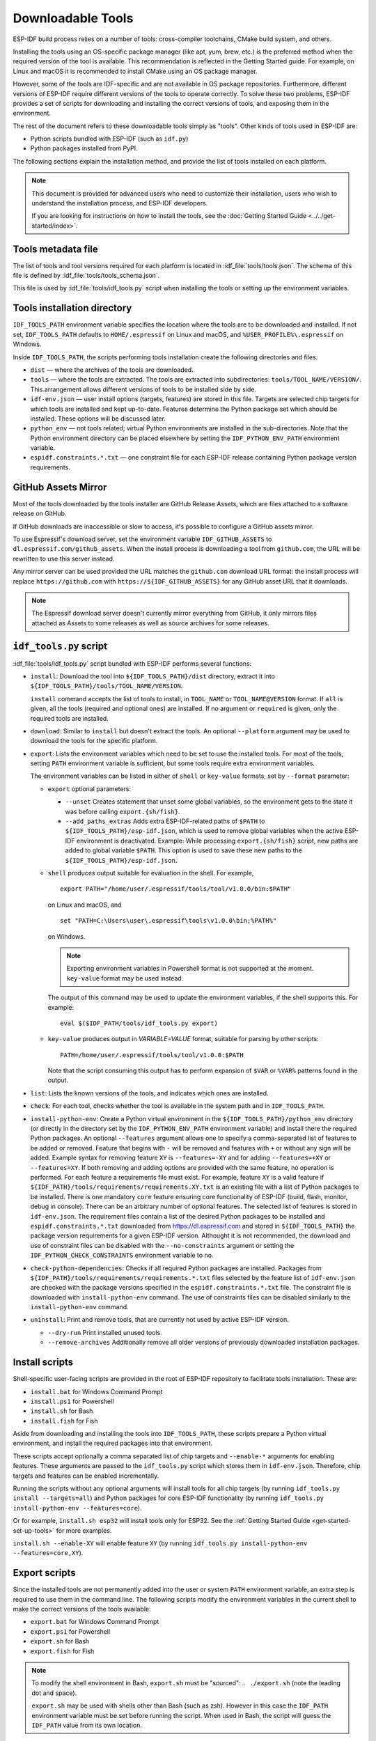 Downloadable Tools
==================

ESP-IDF build process relies on a number of tools: cross-compiler toolchains, CMake build system, and others.

Installing the tools using an OS-specific package manager (like apt, yum, brew, etc.) is the preferred method when the required version of the tool is available. This recommendation is reflected in the Getting Started guide. For example, on Linux and macOS it is recommended to install CMake using an OS package manager.

However, some of the tools are IDF-specific and are not available in OS package repositories. Furthermore, different versions of ESP-IDF require different versions of the tools to operate correctly. To solve these two problems, ESP-IDF provides a set of scripts for downloading and installing the correct versions of tools, and exposing them in the environment.

The rest of the document refers to these downloadable tools simply as "tools". Other kinds of tools used in ESP-IDF are:

* Python scripts bundled with ESP-IDF (such as ``idf.py``)
* Python packages installed from PyPI.

The following sections explain the installation method, and provide the list of tools installed on each platform.

.. note::

    This document is provided for advanced users who need to customize their installation, users who wish to understand the installation process, and ESP-IDF developers.

    If you are looking for instructions on how to install the tools, see the :doc:`Getting Started Guide <../../get-started/index>`.


Tools metadata file
-------------------

The list of tools and tool versions required for each platform is located in :idf_file:`tools/tools.json`. The schema of this file is defined by :idf_file:`tools/tools_schema.json`.

This file is used by :idf_file:`tools/idf_tools.py` script when installing the tools or setting up the environment variables.

.. _idf-tools-path:

Tools installation directory
----------------------------

``IDF_TOOLS_PATH`` environment variable specifies the location where the tools are to be downloaded and installed. If not set, ``IDF_TOOLS_PATH`` defaults to ``HOME/.espressif`` on Linux and macOS, and ``%USER_PROFILE%\.espressif`` on Windows.

Inside ``IDF_TOOLS_PATH``, the scripts performing tools installation create the following directories and files:

- ``dist`` — where the archives of the tools are downloaded.
- ``tools`` — where the tools are extracted. The tools are extracted into subdirectories: ``tools/TOOL_NAME/VERSION/``. This arrangement allows different versions of tools to be installed side by side.
- ``idf-env.json`` — user install options (targets, features) are stored in this file. Targets are selected chip targets for which tools are installed and kept up-to-date. Features determine the Python package set which should be installed. These options will be discussed later.
- ``python_env`` —  not tools related; virtual Python environments are installed in the sub-directories. Note that the Python environment directory can be placed elsewhere by setting the ``IDF_PYTHON_ENV_PATH`` environment variable.
- ``espidf.constraints.*.txt`` — one constraint file for each ESP-IDF release containing Python package version requirements.

GitHub Assets Mirror
--------------------

Most of the tools downloaded by the tools installer are GitHub Release Assets, which are files attached to a software release on GitHub.

If GitHub downloads are inaccessible or slow to access, it's possible to configure a GitHub assets mirror.

To use Espressif's download server, set the environment variable ``IDF_GITHUB_ASSETS`` to ``dl.espressif.com/github_assets``. When the install process is downloading a tool from ``github.com``, the URL will be rewritten to use this server instead.

Any mirror server can be used provided the URL matches the ``github.com`` download URL format: the install process will replace ``https://github.com`` with ``https://${IDF_GITHUB_ASSETS}`` for any GitHub asset URL that it downloads.

.. note:: The Espressif download server doesn't currently mirror everything from GitHub, it only mirrors files attached as Assets to some releases as well as source archives for some releases.


``idf_tools.py`` script
-----------------------

:idf_file:`tools/idf_tools.py` script bundled with ESP-IDF performs several functions:

* ``install``: Download the tool into ``${IDF_TOOLS_PATH}/dist`` directory, extract it into ``${IDF_TOOLS_PATH}/tools/TOOL_NAME/VERSION``.

  ``install`` command accepts the list of tools to install, in ``TOOL_NAME`` or ``TOOL_NAME@VERSION`` format. If ``all`` is given, all the tools (required and optional ones) are installed. If no argument or ``required`` is given, only the required tools are installed.

* ``download``: Similar to ``install`` but doesn't extract the tools. An optional ``--platform`` argument may be used to download the tools for the specific platform.

* ``export``: Lists the environment variables which need to be set to use the installed tools. For most of the tools, setting ``PATH`` environment variable is sufficient, but some tools require extra environment variables.

  The environment variables can be listed in either of ``shell`` or ``key-value`` formats, set by ``--format`` parameter:

  - ``export`` optional parameters:

    - ``--unset`` Creates statement that unset some global variables, so the environment gets to the state it was before calling ``export.{sh/fish}``.
    - ``--add_paths_extras`` Adds extra ESP-IDF-related paths of ``$PATH`` to ``${IDF_TOOLS_PATH}/esp-idf.json``, which is used to remove global variables when the active ESP-IDF environment is deactivated. Example: While processing ``export.{sh/fish}`` script, new paths are added to global variable ``$PATH``. This option is used to save these new paths to the ``${IDF_TOOLS_PATH}/esp-idf.json``.

  - ``shell`` produces output suitable for evaluation in the shell. For example,

    ::

        export PATH="/home/user/.espressif/tools/tool/v1.0.0/bin:$PATH"

    on Linux and macOS, and

    ::

        set "PATH=C:\Users\user\.espressif\tools\v1.0.0\bin;%PATH%"

    on Windows.

    .. note::

        Exporting environment variables in Powershell format is not supported at the moment. ``key-value`` format may be used instead.

    The output of this command may be used to update the environment variables, if the shell supports this. For example::

        eval $($IDF_PATH/tools/idf_tools.py export)

  - ``key-value`` produces output in `VARIABLE=VALUE` format, suitable for parsing by other scripts::

        PATH=/home/user/.espressif/tools/tool/v1.0.0:$PATH

    Note that the script consuming this output has to perform expansion of ``$VAR`` or ``%VAR%`` patterns found in the output.

* ``list``: Lists the known versions of the tools, and indicates which ones are installed.

* ``check``: For each tool, checks whether the tool is available in the system path and in ``IDF_TOOLS_PATH``.

* ``install-python-env``: Create a Python virtual environment in the ``${IDF_TOOLS_PATH}/python_env`` directory (or directly in the directory set by the ``IDF_PYTHON_ENV_PATH`` environment variable) and install there the required Python packages. An optional ``--features`` argument allows one to specify a comma-separated list of features to be added or removed. Feature that begins with ``-`` will be removed and features with ``+`` or without any sign will be added. Example syntax for removing feature ``XY`` is ``--features=-XY`` and for adding ``--features=+XY`` or ``--features=XY``. If both removing and adding options are provided with the same feature, no operation is performed. For each feature a requirements file must exist. For example, feature ``XY`` is a valid feature if ``${IDF_PATH}/tools/requirements/requirements.XY.txt`` is an existing file with a list of Python packages to be installed. There is one mandatory ``core`` feature ensuring core functionality of ESP-IDF (build, flash, monitor, debug in console). There can be an arbitrary number of optional features. The selected list of features is stored in ``idf-env.json``. The requirement files contain a list of the desired Python packages to be installed and ``espidf.constraints.*.txt`` downloaded from https://dl.espressif.com and stored in ``${IDF_TOOLS_PATH}`` the package version requirements for a given ESP-IDF version. Althought it is not recommended, the download and use of constraint files can be disabled with the ``--no-constraints`` argument or setting the ``IDF_PYTHON_CHECK_CONSTRAINTS`` environment variable to ``no``.

* ``check-python-dependencies``: Checks if all required Python packages are installed. Packages from ``${IDF_PATH}/tools/requirements/requirements.*.txt`` files selected by the feature list of ``idf-env.json`` are checked with the package versions specified in the ``espidf.constraints.*.txt`` file. The constraint file is downloaded with ``install-python-env`` command. The use of constraints files can be disabled similarly to the ``install-python-env`` command.

* ``uninstall``: Print and remove tools, that are currently not used by active ESP-IDF version.

  - ``--dry-run`` Print installed unused tools.
  - ``--remove-archives`` Additionally remove all older versions of previously downloaded installation packages.

.. _idf-tools-install:

Install scripts
---------------

Shell-specific user-facing scripts are provided in the root of ESP-IDF repository to facilitate tools installation. These are:

* ``install.bat`` for Windows Command Prompt
* ``install.ps1`` for Powershell
* ``install.sh`` for Bash
* ``install.fish`` for Fish

Aside from downloading and installing the tools into ``IDF_TOOLS_PATH``, these scripts prepare a Python virtual environment, and install the required packages into that environment.

These scripts accept optionally a comma separated list of chip targets and ``--enable-*`` arguments for enabling features. These arguments are passed to the ``idf_tools.py`` script which stores them in ``idf-env.json``. Therefore, chip targets and features can be enabled incrementally.

Running the scripts without any optional arguments will install tools for all chip targets (by running ``idf_tools.py install --targets=all``) and Python packages for core ESP-IDF functionality (by running ``idf_tools.py install-python-env --features=core``).

Or for example, ``install.sh esp32`` will install tools only for ESP32. See the :ref:`Getting Started Guide <get-started-set-up-tools>` for more examples.

``install.sh --enable-XY`` will enable feature ``XY`` (by running ``idf_tools.py install-python-env --features=core,XY``).

.. _idf-tools-export:

Export scripts
--------------

Since the installed tools are not permanently added into the user or system ``PATH`` environment variable, an extra step is required to use them in the command line. The following scripts modify the environment variables in the current shell to make the correct versions of the tools available:

* ``export.bat`` for Windows Command Prompt
* ``export.ps1`` for Powershell
* ``export.sh`` for Bash
* ``export.fish`` for Fish

.. note::

    To modify the shell environment in Bash, ``export.sh`` must be "sourced": ``. ./export.sh`` (note the leading dot and space).

    ``export.sh`` may be used with shells other than Bash (such as zsh). However in this case the ``IDF_PATH`` environment variable must be set before running the script. When used in Bash, the script will guess the ``IDF_PATH`` value from its own location.

In addition to calling ``idf_tools.py``, these scripts list the directories which have been added to the ``PATH``.

Other installation methods
--------------------------

Depending on the environment, more user-friendly wrappers for ``idf_tools.py`` are provided:

* :ref:`IDF Tools installer for Windows <get-started-windows-tools-installer>` can download and install the tools. Internally the installer uses ``idf_tools.py``.
* `Eclipse Plugin <https://github.com/espressif/idf-eclipse-plugin/blob/master/README.md>`_ includes a menu item to set up the tools. Internally the plugin calls ``idf_tools.py``.
* `VSCode Extension <https://github.com/espressif/vscode-esp-idf-extension/blob/master/docs/tutorial/install.md>`_ for ESP-IDF includes an onboarding flow. This flow helps setting up the tools. Although the extension does not rely on ``idf_tools.py``, the same installation method is used.

Custom installation
-------------------

Although the methods above are recommended for ESP-IDF users, they are not a must for building ESP-IDF applications. ESP-IDF build system expects that all the necessary tools are installed somewhere, and made available in the ``PATH``.

.. _idf-tools-uninstall:

Uninstall ESP-IDF
-----------------

Uninstalling ESP-IDF requires removing both the tools and the environment variables that have been configured during the installation.

* Windows users using the :ref:`Windows ESP-IDF Tools Installer <get-started-windows-tools-installer>` can simply run the uninstall wizard to remove ESP-IDF.
* To remove an installation performed by running the supported :ref:`install scripts <idf-tools-install>`, simply delete the :ref:`tools installation directory <idf-tools-path>` including the downloaded and installed tools. Any environment variables set by the :ref:`export scripts<idf-tools-export>` are not permanent and will not be present after opening a new environment.
* When dealing with a custom installation, in addition to deleting the tools as mentioned above, you may also need to manually revert any changes to environment variables or system paths that were made to accommodate the ESP-IDF tools (e.g. ``IDF_PYTHON_ENV_PATH`` or ``IDF_TOOLS_PATH``). If you manually copied any tools, you would need to track and delete those files manually.
* If you installed any plugins like the `ESP-IDF Eclipse Plugin <https://github.com/espressif/idf-eclipse-plugin/blob/master/README.md>`_ or `VSCode ESP-IDF Extension <https://github.com/espressif/vscode-esp-idf-extension/blob/master/docs/tutorial/install.md>`_, you should follow the specific uninstallation instructions described in the documentation of those components.

.. note::

  Uninstalling the ESP-IDF tools doesn't remove any project files or your code. Be mindful of what you are deleting to avoid losing any work. If you're unsure about a step, refer back to the installation instructions.

  These instructions assume that the tools were installed following the procedures in this provided document. If you've used a custom installation method, you might need to adapt these instructions accordingly.

.. _idf-tools-list:

List of IDF Tools
-----------------

.. include-build-file:: idf-tools-inc.rst

